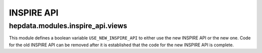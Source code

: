 -----------
INSPIRE API
-----------

.. autosummary::

   hepdata.modules.inspire_api.views

hepdata.modules.inspire_api.views
---------------------------------

This module defines a boolean variable ``USE_NEW_INSPIRE_API`` to either use the new INSPIRE API or the new one.
Code for the old INSPIRE API can be removed after it is established that the code for the new INSPIRE API is complete.
